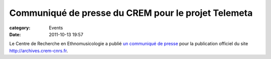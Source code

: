 Communiqué de presse du CREM pour le projet Telemeta
#####################################################

:category: Events
:date: 2011-10-13 19:57

Le Centre de Recherche en Ethnomusicologie a publié `un communiqué de presse <http://files.parisson.com/telemeta/ArticleTelemetSept2011.pdf>`_ pour la publication officiel du site http://archives.crem-cnrs.fr.